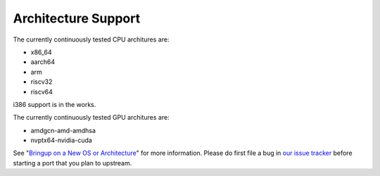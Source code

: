 Architecture Support
====================

The currently continuously tested CPU architures are:

* x86_64
* aarch64
* arm
* riscv32
* riscv64

i386 support is in the works.

The currently continuously tested GPU architures are:

* amdgcn-amd-amdhsa
* nvptx64-nvidia-cuda

See "`Bringup on a New OS or Architecture <porting.html>`__" for more
information. Please do first file a bug in
`our issue tracker <https://github.com/llvm/llvm-project/labels/libc>`__ before
starting a port that you plan to upstream.
